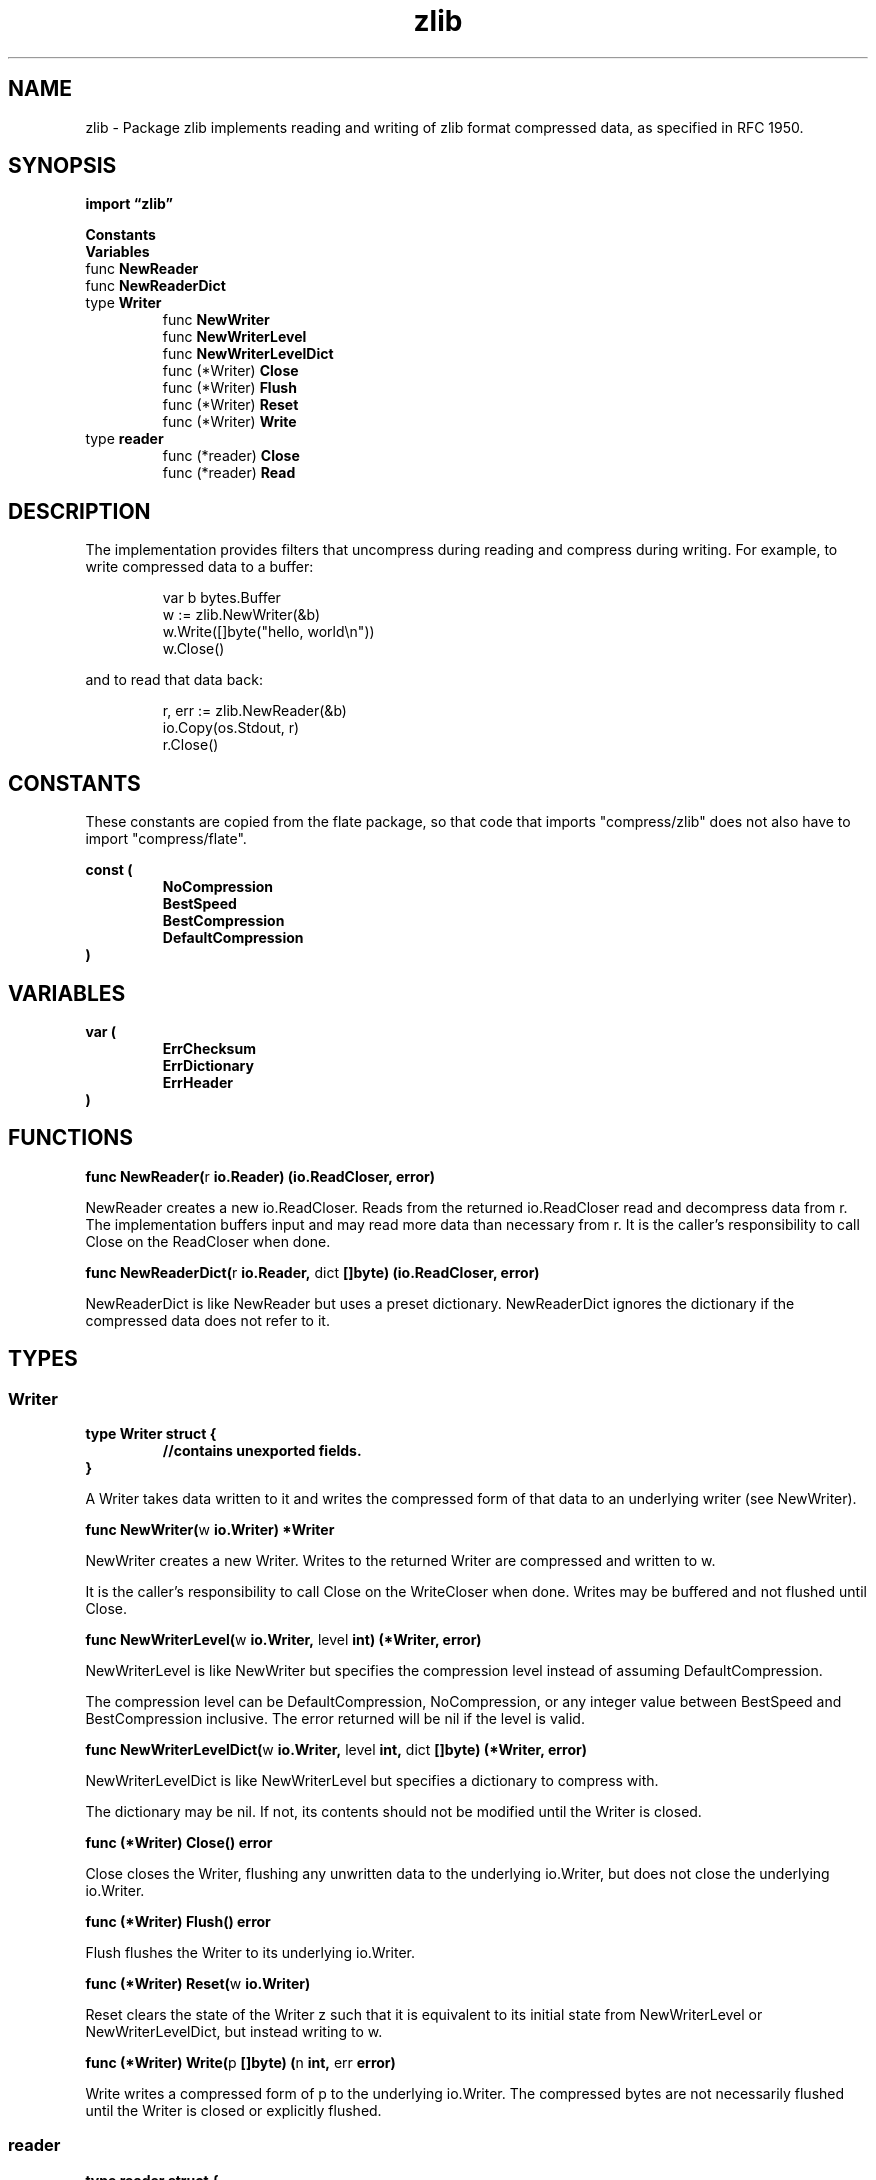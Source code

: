 .\"    Automatically generated by mango(1)
.TH "zlib" 3 "2014-11-26" "version 2014-11-26" "Go Packages"
.SH "NAME"
zlib \- Package zlib implements reading and writing of zlib format compressed data,
as specified in RFC 1950.
.SH "SYNOPSIS"
.B import \*(lqzlib\(rq
.sp
.B Constants
.sp 0
.B Variables
.sp 0
.RB "func " NewReader
.sp 0
.RB "func " NewReaderDict
.sp 0
.RB "type " Writer
.sp 0
.RS
.RB "func " NewWriter
.sp 0
.RB "func " NewWriterLevel
.sp 0
.RB "func " NewWriterLevelDict
.sp 0
.RB "func (*Writer) " Close
.sp 0
.RB "func (*Writer) " Flush
.sp 0
.RB "func (*Writer) " Reset
.sp 0
.RB "func (*Writer) " Write
.sp 0
.RE
.RB "type " reader
.sp 0
.RS
.RB "func (*reader) " Close
.sp 0
.RB "func (*reader) " Read
.sp 0
.RE
.SH "DESCRIPTION"
The implementation provides filters that uncompress during reading and compress during writing. 
For example, to write compressed data to a buffer: 
.PP
.RS
var b bytes.Buffer
.sp 0
w := zlib.NewWriter(&b)
.sp 0
w.Write([]byte("hello, world\en"))
.sp 0
w.Close()
.sp 0
.sp
.RE
.PP
and to read that data back:    
.PP
.RS
r, err := zlib.NewReader(&b)
.sp 0
io.Copy(os.Stdout, r)
.sp 0
r.Close()
.RE
.SH "CONSTANTS"
These constants are copied from the flate package, so that code that imports "compress/zlib" does not also have to import "compress/flate". 
.PP
.B const (
.RS
.B NoCompression 
.sp 0
.B BestSpeed 
.sp 0
.B BestCompression 
.sp 0
.B DefaultCompression 
.sp 0
.RE
.B )
.SH "VARIABLES"
.PP
.B var (
.RS
.B ErrChecksum 
.sp 0
.B ErrDictionary 
.sp 0
.B ErrHeader 
.sp 0
.RE
.B )
.SH "FUNCTIONS"
.PP
.BR "func NewReader(" "r" " io.Reader) (io.ReadCloser, error)"
.PP
NewReader creates a new io.ReadCloser. 
Reads from the returned io.ReadCloser read and decompress data from r. 
The implementation buffers input and may read more data than necessary from r. 
It is the caller's responsibility to call Close on the ReadCloser when done. 
.PP
.BR "func NewReaderDict(" "r" " io.Reader, " "dict" " []byte) (io.ReadCloser, error)"
.PP
NewReaderDict is like NewReader but uses a preset dictionary. 
NewReaderDict ignores the dictionary if the compressed data does not refer to it. 
.SH "TYPES"
.SS "Writer"
.B type Writer struct {
.RS
.sp 0
.B //contains unexported fields.
.RE
.B }
.PP
A Writer takes data written to it and writes the compressed form of that data to an underlying writer (see NewWriter). 
.PP
.BR "func NewWriter(" "w" " io.Writer) *Writer"
.PP
NewWriter creates a new Writer. 
Writes to the returned Writer are compressed and written to w. 
.PP
It is the caller's responsibility to call Close on the WriteCloser when done. 
Writes may be buffered and not flushed until Close. 
.PP
.BR "func NewWriterLevel(" "w" " io.Writer, " "level" " int) (*Writer, error)"
.PP
NewWriterLevel is like NewWriter but specifies the compression level instead of assuming DefaultCompression. 
.PP
The compression level can be DefaultCompression, NoCompression, or any integer value between BestSpeed and BestCompression inclusive. 
The error returned will be nil if the level is valid. 
.PP
.BR "func NewWriterLevelDict(" "w" " io.Writer, " "level" " int, " "dict" " []byte) (*Writer, error)"
.PP
NewWriterLevelDict is like NewWriterLevel but specifies a dictionary to compress with. 
.PP
The dictionary may be nil. 
If not, its contents should not be modified until the Writer is closed. 
.PP
.BR "func (*Writer) Close() error"
.PP
Close closes the Writer, flushing any unwritten data to the underlying io.Writer, but does not close the underlying io.Writer. 
.PP
.BR "func (*Writer) Flush() error"
.PP
Flush flushes the Writer to its underlying io.Writer. 
.PP
.BR "func (*Writer) Reset(" "w" " io.Writer)"
.PP
Reset clears the state of the Writer z such that it is equivalent to its initial state from NewWriterLevel or NewWriterLevelDict, but instead writing to w. 
.PP
.BR "func (*Writer) Write(" "p" " []byte) (" "n" " int, " "err" " error)"
.PP
Write writes a compressed form of p to the underlying io.Writer. 
The compressed bytes are not necessarily flushed until the Writer is closed or explicitly flushed. 
.SS "reader"
.B type reader struct {
.RS
.sp 0
.B //contains unexported fields.
.RE
.B }
.PP
.PP
.BR "func (*reader) Close() error"
.PP
Calling Close does not close the wrapped io.Reader originally passed to NewReader. 
.PP
.BR "func (*reader) Read(" "p" " []byte) (" "n" " int, " "err" " error)"
